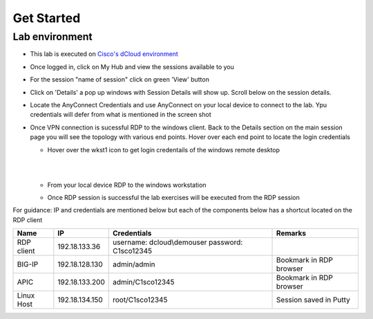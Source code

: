 Get Started
===========

Lab environment
---------------

- This lab is executed on `Cisco's dCloud environment <https://dcloud.cisco.com>`_

- Once logged in, click on My Hub and view the sessions available to you

  .. image:: ./_static/dcloud_login1.png

..
  
- For the session "name of session" click on green 'View' button

- Click on 'Details' a pop up windows with Session Details will show up. Scroll below on the session details.
  
  .. image:: ./_static/dcloud_login2.png

..
  
- Locate the AnyConnect Credentials and use AnyConnect on your local device to connect to the lab. Ypu credentials will defer from what is mentioned in the screen shot

- Once VPN connection is sucessful RDP to the windows client. Back to the Details section on the main session page
  you will see the topology with various end points. Hover over each end point to locate the login credentials
  
  - Hover over the wkst1 icon to get login credentails of the windows remote desktop

    |
	
    .. image:: ./_static/dcloud_login3.png

    |
	
  - From your local device RDP to the windows workstation
  
  - Once RDP session is successful the lab exercises will be executed from the RDP session
 
For guidance: IP and credentials are mentioned below but each of the components below has a shortcut located 
on the RDP client

=========== ================ ========================== =======================================
Name        IP               Credentials                Remarks                                      
=========== ================ ========================== =======================================
RDP client  192.18.133.36    username: dcloud\\demouser
                             password: C1sco12345
							
BIG-IP	    192.18.128.130   admin/admin     	        Bookmark in RDP browser

APIC        192.18.133.200   admin/C1sco12345	        Bookmark in RDP browser

Linux Host  192.18.134.150   root/C1sco12345		    Session saved in Putty
                
=========== ================ ========================== =======================================